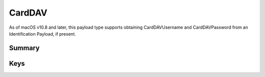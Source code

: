 CardDAV
=======

As of macOS v10.8 and later, this payload type supports obtaining CardDAVUsername and CardDAVPassword from an Identification Payload, if present.

Summary
-------

.. pfmheader:: manifests/ac2/com.apple.carddav.account manifest.plist

.. pfm:: manifests/ac2/com.apple.carddav.account manifest.plist

Keys
----

.. pfmkey:: CardDAVAccountDescription manifests/ac2/com.apple.carddav.account manifest.plist
.. pfmkey:: CardDAVPort manifests/ac2/com.apple.carddav.account manifest.plist
.. pfmkey:: CardDAVHostName manifests/ac2/com.apple.carddav.account manifest.plist
.. pfmkey:: CardDAVUseSSL manifests/ac2/com.apple.carddav.account manifest.plist
.. pfmkey:: CardDAVPrincipalURL manifests/ac2/com.apple.carddav.account manifest.plist
.. pfmkey:: CardDAVUsername manifests/ac2/com.apple.carddav.account manifest.plist
.. pfmkey:: CardDAVPassword manifests/ac2/com.apple.carddav.account manifest.plist
.. pfmkey:: CommunicationServiceRules manifests/ac2/com.apple.carddav.account manifest.plist

.. pfm:: manifests/ac2/com.apple.carddav.account manifest.plist
    :key: CommunicationServiceRules
